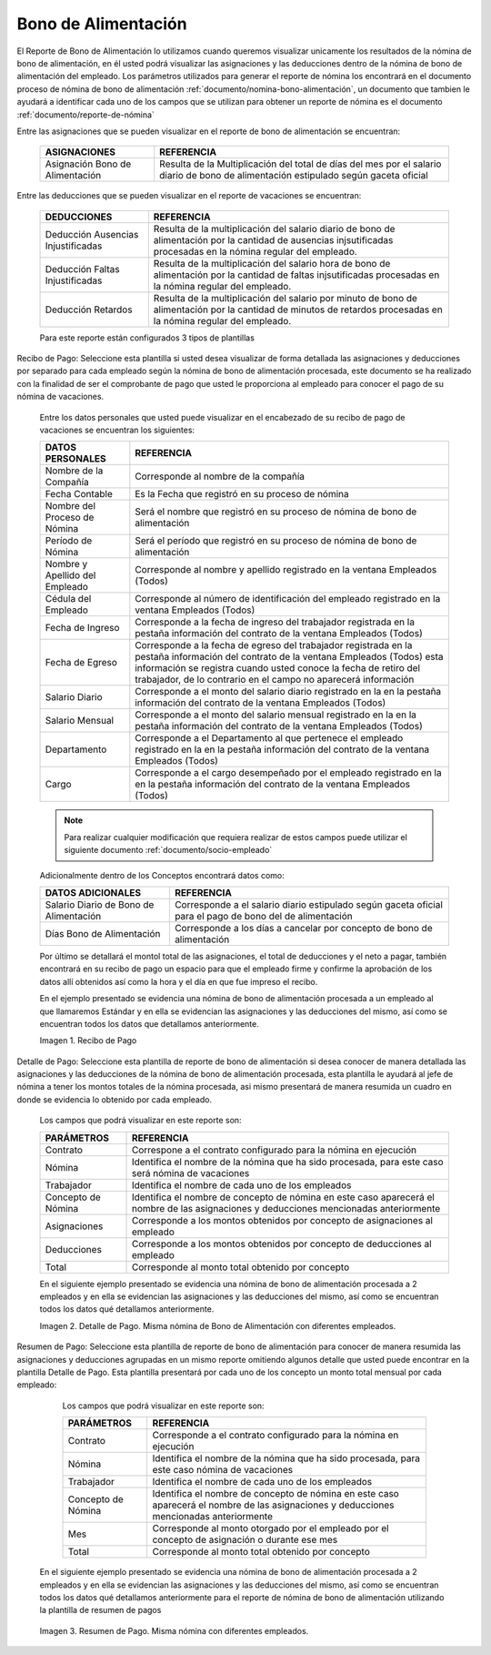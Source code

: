 .. _documento/bono-de-alimentación:

.. |Recibo de Nómina| image:: resources/recibobonoalimentacion.png
.. |Detalle de Pago| image:: resources/detallebonodealimentacion2.png
.. |Resumen de Pago| image:: resources/resumenbonoalimentacion33.png

========================
**Bono de Alimentación**
========================

El Reporte de Bono de Alimentación lo utilizamos cuando queremos visualizar unicamente los resultados de la nómina de bono de alimentación, en él usted podrá visualizar las asignaciones y las deducciones dentro de la nómina de bono de alimentación del empleado. Los parámetros utilizados para generar el reporte de nómina los encontrará en el documento proceso de nómina de bono de alimentación :ref:`documento/nomina-bono-alimentación`, un documento que tambien le ayudará a identificar cada uno de los campos que se utilizan para obtener un reporte de nómina es el documento :ref:`documento/reporte-de-nómina`

Entre las asignaciones que se pueden visualizar en el reporte de bono de alimentación se encuentran:

    +-----------------------------------------------+-----------------------------------------------+
    |           **ASIGNACIONES**                    |             **REFERENCIA**                    |
    +===============================================+===============================================+
    | Asignación Bono de Alimentación               | Resulta de la Multiplicación del total de días|
    |                                               | del mes por el salario diario de bono de      |
    |                                               | alimentación estipulado según gaceta oficial  |
    +-----------------------------------------------+-----------------------------------------------+

Entre las deducciones que se pueden visualizar en el reporte de vacaciones se encuentran:

    +-----------------------------------------------+-----------------------------------------------+
    |           **DEDUCCIONES**                     |             **REFERENCIA**                    |
    +===============================================+===============================================+
    | Deducción Ausencias Injustificadas            | Resulta de la multiplicación del salario      |
    |                                               | diario de bono de alimentación por la cantidad|
    |                                               | de ausencias injsutificadas procesadas en la  |
    |                                               | nómina regular del empleado.                  |
    +-----------------------------------------------+-----------------------------------------------+
    |  Deducción Faltas Injustificadas              | Resulta de la multiplicación del salario      |
    |                                               | hora de bono de alimentación por la cantidad  |
    |                                               | de faltas injsutificadas procesadas en la     |
    |                                               | nómina regular del empleado.                  |
    +-----------------------------------------------+-----------------------------------------------+
    |  Deducción Retardos                           | Resulta de la multiplicación del salario      |
    |                                               | por minuto de bono de alimentación por la     |
    |                                               | cantidad de minutos de retardos procesadas en |
    |                                               | la nómina regular del empleado.               |
    +-----------------------------------------------+-----------------------------------------------+

    Para este reporte están configurados 3 tipos de plantillas

Recibo de Pago: Seleccione esta plantilla si usted desea visualizar de forma detallada las asignaciones y deducciones por separado para cada empleado según la nómina de bono de alimentación procesada, este documento se ha realizado con la finalidad de ser el comprobante de pago que usted le proporciona al empleado para conocer el pago de su nómina de vacaciones. 

    Entre los datos personales que usted puede visualizar en el encabezado de su recibo de pago de vacaciones se encuentran los siguientes:

    +-----------------------------------------------+-----------------------------------------------+
    |       **DATOS PERSONALES**                    |             **REFERENCIA**                    |
    +===============================================+===============================================+
    |  Nombre de la Compañía                        | Corresponde al nombre de la compañía          |
    +-----------------------------------------------+-----------------------------------------------+
    |  Fecha Contable                               | Es la Fecha que registró en su proceso de     |
    |                                               | nómina                                        |
    +-----------------------------------------------+-----------------------------------------------+
    |  Nombre del Proceso de Nómina                 | Será el nombre que registró en su proceso de  |
    |                                               | nómina de bono de alimentación                |
    +-----------------------------------------------+-----------------------------------------------+
    |  Período de Nómina                            | Será el período que registró en su proceso de |
    |                                               | nómina de bono de alimentación                |
    +-----------------------------------------------+-----------------------------------------------+   
    |  Nombre y Apellido  del Empleado              | Corresponde al nombre y apellido registrado en|
    |                                               | la ventana Empleados (Todos)                  |
    +-----------------------------------------------+-----------------------------------------------+
    |  Cédula del Empleado                          | Corresponde al número de identificación del   |
    |                                               | empleado registrado en la ventana Empleados   |
    |                                               | (Todos)                                       |
    +-----------------------------------------------+-----------------------------------------------+
    |  Fecha de Ingreso                             | Corresponde a la fecha de ingreso del         |
    |                                               | trabajador registrada en la pestaña           |
    |                                               | información del contrato de la ventana        |
    |                                               | Empleados (Todos)                             |
    +-----------------------------------------------+-----------------------------------------------+
    |  Fecha de Egreso                              | Corresponde a la fecha de egreso del          |
    |                                               | trabajador registrada en la pestaña           |
    |                                               | información del contrato de la ventana        |
    |                                               | Empleados (Todos) esta información se registra| 
    |                                               | cuando usted conoce la fecha de retiro del    |
    |                                               | trabajador, de lo contrario en el campo       |
    |                                               | no aparecerá información                      |      
    +-----------------------------------------------+-----------------------------------------------+
    |  Salario Diario                               | Corresponde a el monto del salario diario     |
    |                                               | registrado en la en la pestaña información    |
    |                                               | del contrato de la ventana Empleados (Todos)  |
    +-----------------------------------------------+-----------------------------------------------+
    |  Salario Mensual                              | Corresponde a el monto del salario mensual    |
    |                                               | registrado en la en la pestaña información    |
    |                                               | del contrato de la ventana Empleados (Todos)  |
    +-----------------------------------------------+-----------------------------------------------+
    |  Departamento                                 | Corresponde a el Departamento al que pertenece|
    |                                               | el empleado registrado en la en la pestaña    |
    |                                               | información del contrato de la ventana        |
    |                                               | Empleados (Todos)                             |
    +-----------------------------------------------+-----------------------------------------------+
    |  Cargo                                        | Corresponde a el cargo desempeñado por        |
    |                                               | el empleado registrado en la en la pestaña    |
    |                                               | información del contrato de la ventana        |
    |                                               | Empleados (Todos)                             |
    +-----------------------------------------------+-----------------------------------------------+


    .. note::
    
        Para realizar cualquier modificación que requiera realizar de estos campos puede utilizar el siguiente documento :ref:`documento/socio-empleado` 


    Adicionalmente dentro de los Conceptos encontrará datos como:   

    +-----------------------------------------------+-----------------------------------------------+
    |       **DATOS ADICIONALES**                   |             **REFERENCIA**                    |
    +===============================================+===============================================+
    |  Salario Diario de Bono de Alimentación       | Corresponde a el salario diario estipulado    |
    |                                               | según gaceta oficial para el pago de bono del |
    |                                               | de alimentación                               |
    +-----------------------------------------------+-----------------------------------------------+
    |  Días Bono de Alimentación                    | Corresponde a los días a cancelar por concepto|
    |                                               | de bono de alimentación                       |
    +-----------------------------------------------+-----------------------------------------------+
   

   
    Por último se detallará el montol total de las asignaciones, el total de deducciones y el neto a pagar, también encontrará en su recibo de pago un espacio para que el empleado firme y confirme la aprobación de los datos allí obtenidos así como la hora y el día en que fue impreso el recibo.
 
 
    En el ejemplo presentado se evidencia una nómina de bono de alimentación  procesada a un empleado al que llamaremos Estándar y en ella se evidencian las asignaciones y las deducciones del mismo, así como se encuentran todos los datos que detallamos anteriormente.


    |Recibo de Nómina|

    Imagen 1. Recibo de Pago

Detalle de Pago: Seleccione esta plantilla de reporte de bono de alimentación si desea conocer de manera detallada las asignaciones y las deducciones de la nómina de bono de alimentación procesada, esta plantilla le ayudará al jefe de nómina a tener los montos totales de la nómina procesada, asi mismo presentará de manera resumida un cuadro en donde se evidencia lo obtenido por cada empleado. 

   Los campos que podrá visualizar en este reporte son:

   +-----------------------------------------------+-----------------------------------------------+
   |          **PARÁMETROS**                       |             **REFERENCIA**                    |
   +===============================================+===============================================+
   |  Contrato                                     | Correspone a el contrato configurado para la  |
   |                                               | nómina en ejecución                           |
   +-----------------------------------------------+-----------------------------------------------+
   |  Nómina                                       | Identifica el nombre de la nómina que ha sido |
   |                                               | procesada, para este caso será nómina de      |
   |                                               | vacaciones                                    |
   +-----------------------------------------------+-----------------------------------------------+
   |  Trabajador                                   | Identifica el nombre de cada uno de los       |
   |                                               | empleados                                     |
   +-----------------------------------------------+-----------------------------------------------+
   |  Concepto de Nómina                           | Identifica el nombre de concepto de nómina    |
   |                                               | en este caso aparecerá el nombre de las       |
   |                                               | asignaciones y deducciones mencionadas        |
   |                                               | anteriormente                                 |
   +-----------------------------------------------+-----------------------------------------------+
   |  Asignaciones                                 | Corresponde a los montos obtenidos por        |
   |                                               | concepto de asignaciones al empleado          |
   +-----------------------------------------------+-----------------------------------------------+
   |  Deducciones                                  | Corresponde a los montos obtenidos por        |
   |                                               | concepto de deducciones al empleado           |
   +-----------------------------------------------+-----------------------------------------------+
   |  Total                                        | Corresponde al monto total obtenido por       |
   |                                               | concepto                                      |
   +-----------------------------------------------+-----------------------------------------------+
   
   En el siguiente ejemplo presentado se evidencia una nómina de bono de alimentación procesada a 2 empleados y en ella se evidencian las asignaciones y las deducciones del mismo, así como se encuentran todos los datos qué detallamos anteriormente.

   |Detalle de Pago|

   Imagen 2. Detalle de Pago. Misma nómina de Bono de Alimentación con diferentes empleados.

Resumen de Pago:  Seleccione esta plantilla de reporte de bono de alimentación  para conocer de manera resumida las asignaciones y deducciones agrupadas en un  mismo reporte omitiendo algunos detalle que usted puede encontrar en la plantilla Detalle de Pago. Esta plantilla presentará por cada uno de los concepto un monto total mensual por cada empleado:

   Los campos que podrá visualizar en este reporte son:

   +-----------------------------------------------+-----------------------------------------------+
   |          **PARÁMETROS**                       |             **REFERENCIA**                    |
   +===============================================+===============================================+
   |  Contrato                                     | Corresponde a el contrato configurado para la |
   |                                               | nómina en ejecución                           |
   +-----------------------------------------------+-----------------------------------------------+
   |  Nómina                                       | Identifica el nombre de la nómina que ha sido |
   |                                               | procesada, para este caso nómina de           |
   |                                               | vacaciones                                    |
   +-----------------------------------------------+-----------------------------------------------+
   |  Trabajador                                   | Identifica el nombre de cada uno de los       |
   |                                               | empleados                                     |
   +-----------------------------------------------+-----------------------------------------------+
   |  Concepto de Nómina                           | Identifica el nombre de concepto de nómina    |
   |                                               | en este caso aparecerá el nombre de las       |
   |                                               | asignaciones y deducciones mencionadas        |
   |                                               | anteriormente                                 |
   +-----------------------------------------------+-----------------------------------------------+
   |  Mes                                          | Corresponde al monto otorgado por el empleado |
   |                                               | por el concepto de asignación o durante ese   |
   |                                               | mes                                           |
   +-----------------------------------------------+-----------------------------------------------+
   |  Total                                        | Corresponde al monto total obtenido por       |
   |                                               | concepto                                      |
   +-----------------------------------------------+-----------------------------------------------+

  En el siguiente ejemplo presentado se evidencia una nómina de bono de alimentación procesada a 2 empleados y en ella se evidencian las asignaciones y las deducciones del mismo, así como se encuentran todos los datos qué detallamos anteriormente para el reporte de nómina de bono de alimentación utilizando la plantilla de resumen de pagos
   
|Resumen de Pago|

   Imagen 3. Resumen de Pago. Misma nómina con diferentes empleados.


